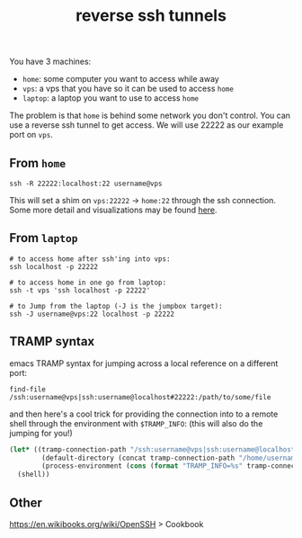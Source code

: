 #+title: reverse ssh tunnels
#+rss_title: reverse ssh tunnels

You have 3 machines:

- ~home~: some computer you want to access while away
- ~vps~: a vps that you have so it can be used to access ~home~
- ~laptop~: a laptop you want to use to access ~home~

The problem is that ~home~ is behind some network you don't control. You can use a reverse ssh tunnel to get access. We will use 22222 as our example port on ~vps~.

** From ~home~

#+begin_src
ssh -R 22222:localhost:22 username@vps
#+end_src

This will set a shim on ~vps:22222~ -> ~home:22~ through the ssh connection. Some more detail and visualizations may be found [[https://unix.stackexchange.com/questions/46235/how-does-reverse-ssh-tunneling-work][here]].

** From ~laptop~

#+begin_src
# to access home after ssh'ing into vps:
ssh localhost -p 22222

# to access home in one go from laptop:
ssh -t vps 'ssh localhost -p 22222'

# to Jump from the laptop (-J is the jumpbox target):
ssh -J username@vps:22 localhost -p 22222
#+end_src

** TRAMP syntax

emacs TRAMP syntax for jumping across a local reference on a different port:

#+begin_src
find-file /ssh:username@vps|ssh:username@localhost#22222:/path/to/some/file
#+end_src

and then here's a cool trick for providing the connection into to a remote shell through the environment with ~$TRAMP_INFO~: (this will also do the jumping for you!)

#+begin_src emacs-lisp
(let* ((tramp-connection-path "/ssh:username@vps|ssh:username@localhost#22222:")
        (default-directory (concat tramp-connection-path "/home/username"))
        (process-environment (cons (format "TRAMP_INFO=%s" tramp-connection-path) process-environment)))
  (shell))
#+end_src

** Other

https://en.wikibooks.org/wiki/OpenSSH > Cookbook
